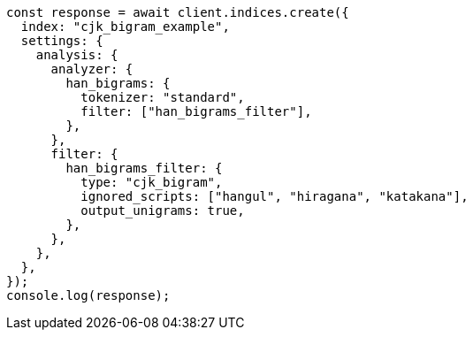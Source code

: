 // This file is autogenerated, DO NOT EDIT
// Use `node scripts/generate-docs-examples.js` to generate the docs examples

[source, js]
----
const response = await client.indices.create({
  index: "cjk_bigram_example",
  settings: {
    analysis: {
      analyzer: {
        han_bigrams: {
          tokenizer: "standard",
          filter: ["han_bigrams_filter"],
        },
      },
      filter: {
        han_bigrams_filter: {
          type: "cjk_bigram",
          ignored_scripts: ["hangul", "hiragana", "katakana"],
          output_unigrams: true,
        },
      },
    },
  },
});
console.log(response);
----
